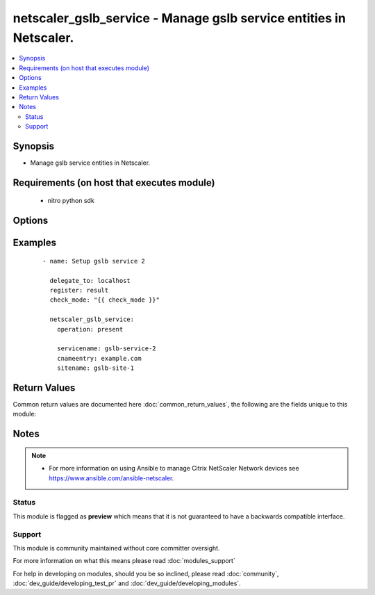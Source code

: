 .. _netscaler_gslb_service:


netscaler_gslb_service - Manage gslb service entities in Netscaler.
+++++++++++++++++++++++++++++++++++++++++++++++++++++++++++++++++++

.. versionadded:: 2.4.0


.. contents::
   :local:
   :depth: 2


Synopsis
--------

* Manage gslb service entities in Netscaler.


Requirements (on host that executes module)
-------------------------------------------

  * nitro python sdk


Options
-------

.. raw:: html

    <table border=1 cellpadding=4>
    <tr>
    <th class="head">parameter</th>
    <th class="head">required</th>
    <th class="head">default</th>
    <th class="head">choices</th>
    <th class="head">comments</th>
    </tr>
                <tr><td>appflowlog<br/><div style="font-size: small;"></div></td>
    <td>no</td>
    <td></td>
        <td><ul><li>enabled</li><li>disabled</li></ul></td>
        <td><div>Enable logging appflow flow information.</div>        </td></tr>
                <tr><td>cip<br/><div style="font-size: small;"></div></td>
    <td>no</td>
    <td></td>
        <td><ul><li>enabled</li><li>disabled</li></ul></td>
        <td><div>In the request that is forwarded to the GSLB service, insert a header that stores the client's IP address. Client IP header insertion is used in connection-proxy based site persistence.</div>        </td></tr>
                <tr><td>cipheader<br/><div style="font-size: small;"></div></td>
    <td>no</td>
    <td></td>
        <td></td>
        <td><div>Name for the HTTP header that stores the client's IP address. Used with the Client IP option. If client IP header insertion is enabled on the service and a name is not specified for the header, the NetScaler appliance uses the name specified by the cipHeader parameter in the set ns param command or, in the GUI, the Client IP Header parameter in the Configure HTTP Parameters dialog box.</div><div>Minimum length = 1</div>        </td></tr>
                <tr><td>clttimeout<br/><div style="font-size: small;"></div></td>
    <td>no</td>
    <td></td>
        <td></td>
        <td><div>Idle time, in seconds, after which a client connection is terminated. Applicable if connection proxy based site persistence is used.</div><div>Minimum value = 0</div><div>Maximum value = 31536000</div>        </td></tr>
                <tr><td>cnameentry<br/><div style="font-size: small;"></div></td>
    <td>no</td>
    <td></td>
        <td></td>
        <td><div>Canonical name of the GSLB service. Used in CNAME-based GSLB.</div><div>Minimum length = 1</div>        </td></tr>
                <tr><td>comment<br/><div style="font-size: small;"></div></td>
    <td>no</td>
    <td></td>
        <td></td>
        <td><div>Any comments that you might want to associate with the GSLB service.</div>        </td></tr>
                <tr><td>downstateflush<br/><div style="font-size: small;"></div></td>
    <td>no</td>
    <td></td>
        <td><ul><li>enabled</li><li>disabled</li></ul></td>
        <td><div>Flush all active transactions associated with the GSLB service when its state transitions from UP to DOWN. Do not enable this option for services that must complete their transactions. Applicable if connection proxy based site persistence is used.</div>        </td></tr>
                <tr><td>hashid<br/><div style="font-size: small;"></div></td>
    <td>no</td>
    <td></td>
        <td></td>
        <td><div>Unique hash identifier for the GSLB service, used by hash based load balancing methods.</div><div>Minimum value = <code>1</code></div>        </td></tr>
                <tr><td>healthmonitor<br/><div style="font-size: small;"></div></td>
    <td>no</td>
    <td></td>
        <td><ul><li>yes</li><li>no</li></ul></td>
        <td><div>Monitor the health of the GSLB service.</div>        </td></tr>
                <tr><td>ipaddress<br/><div style="font-size: small;"></div></td>
    <td>no</td>
    <td></td>
        <td></td>
        <td><div>IP address for the GSLB service. Should represent a load balancing, content switching, or VPN virtual server on the NetScaler appliance, or the IP address of another load balancing device.</div>        </td></tr>
                <tr><td>maxaaausers<br/><div style="font-size: small;"></div></td>
    <td>no</td>
    <td></td>
        <td></td>
        <td><div>Maximum number of SSL VPN users that can be logged on concurrently to the VPN virtual server that is represented by this GSLB service. A GSLB service whose user count reaches the maximum is not considered when a GSLB decision is made, until the count drops below the maximum.</div><div>Minimum value = <code>0</code></div><div>Maximum value = <code>65535</code></div>        </td></tr>
                <tr><td>maxbandwidth<br/><div style="font-size: small;"></div></td>
    <td>no</td>
    <td></td>
        <td></td>
        <td><div>Integer specifying the maximum bandwidth allowed for the service. A GSLB service whose bandwidth reaches the maximum is not considered when a GSLB decision is made, until its bandwidth consumption drops below the maximum.</div>        </td></tr>
                <tr><td>maxclient<br/><div style="font-size: small;"></div></td>
    <td>no</td>
    <td></td>
        <td></td>
        <td><div>The maximum number of open connections that the service can support at any given time. A GSLB service whose connection count reaches the maximum is not considered when a GSLB decision is made, until the connection count drops below the maximum.</div><div>Minimum value = <code>0</code></div><div>Maximum value = <code>4294967294</code></div>        </td></tr>
                <tr><td rowspan="2">monitor_bindings<br/><div style="font-size: small;"></div></td>
    <td>no</td>
    <td></td><td></td>
    <td> <div>Bind monitors to this gslb service</div>    </tr>
    <tr>
    <td colspan="5">
    <table border=1 cellpadding=4>
    <caption><b>Dictionary object monitor_bindings</b></caption>
    <tr>
    <th class="head">parameter</th>
    <th class="head">required</th>
    <th class="head">default</th>
    <th class="head">choices</th>
    <th class="head">comments</th>
    </tr>
                    <tr><td>monitor_name<br/><div style="font-size: small;"></div></td>
        <td>no</td>
        <td></td>
                <td></td>
                <td><div>Monitor name.</div>        </td></tr>
                    <tr><td>weight<br/><div style="font-size: small;"></div></td>
        <td>no</td>
        <td></td>
                <td></td>
                <td><div>Weight to assign to the monitor-service binding.</div><div>A larger number specifies a greater weight.</div><div>Contributes to the monitoring threshold, which determines the state of the service.</div><div>Minimum value = <code>1</code></div><div>Maximum value = <code>100</code></div>        </td></tr>
        </table>
    </td>
    </tr>
        </td></tr>
                <tr><td>monthreshold<br/><div style="font-size: small;"></div></td>
    <td>no</td>
    <td></td>
        <td></td>
        <td><div>Monitoring threshold value for the GSLB service. If the sum of the weights of the monitors that are bound to this GSLB service and are in the UP state is not equal to or greater than this threshold value, the service is marked as DOWN.</div><div>Minimum value = <code>0</code></div><div>Maximum value = <code>65535</code></div>        </td></tr>
                <tr><td>nitro_pass<br/><div style="font-size: small;"></div></td>
    <td>yes</td>
    <td></td>
        <td></td>
        <td><div>The password with which to authenticate to the netscaler node.</div>        </td></tr>
                <tr><td>nitro_protocol<br/><div style="font-size: small;"></div></td>
    <td>no</td>
    <td>http</td>
        <td><ul><li>http</li><li>https</li></ul></td>
        <td><div>Which protocol to use when accessing the nitro API objects.</div>        </td></tr>
                <tr><td>nitro_timeout<br/><div style="font-size: small;"></div></td>
    <td>no</td>
    <td>310</td>
        <td></td>
        <td><div>Time in seconds until a timeout error is thrown when establishing a new session with Netscaler</div>        </td></tr>
                <tr><td>nitro_user<br/><div style="font-size: small;"></div></td>
    <td>yes</td>
    <td></td>
        <td></td>
        <td><div>The username with which to authenticate to the netscaler node.</div>        </td></tr>
                <tr><td>nsip<br/><div style="font-size: small;"></div></td>
    <td>yes</td>
    <td></td>
        <td></td>
        <td><div>The ip address of the netscaler appliance where the nitro API calls will be made.</div><div>The port can be specified with the colon (:). E.g. 192.168.1.1:555.</div>        </td></tr>
                <tr><td>port<br/><div style="font-size: small;"></div></td>
    <td>no</td>
    <td></td>
        <td></td>
        <td><div>Port on which the load balancing entity represented by this GSLB service listens.</div><div>Minimum value = 1</div><div>Range 1 - 65535</div><div>* in CLI is represented as 65535 in NITRO API</div>        </td></tr>
                <tr><td>publicip<br/><div style="font-size: small;"></div></td>
    <td>no</td>
    <td></td>
        <td></td>
        <td><div>The public IP address that a NAT device translates to the GSLB service's private IP address. Optional.</div>        </td></tr>
                <tr><td>publicport<br/><div style="font-size: small;"></div></td>
    <td>no</td>
    <td></td>
        <td></td>
        <td><div>The public port associated with the GSLB service's public IP address. The port is mapped to the service's private port number. Applicable to the local GSLB service. Optional.</div>        </td></tr>
                <tr><td>save_config<br/><div style="font-size: small;"></div></td>
    <td>no</td>
    <td>True</td>
        <td><ul><li>yes</li><li>no</li></ul></td>
        <td><div>If true the module will save the configuration on the netscaler node if it makes any changes.</div><div>The module will not save the configuration on the netscaler node if it made no changes.</div>        </td></tr>
                <tr><td>servername<br/><div style="font-size: small;"></div></td>
    <td>no</td>
    <td></td>
        <td></td>
        <td><div>Name of the server hosting the GSLB service.</div><div>Minimum length = 1</div>        </td></tr>
                <tr><td>servicename<br/><div style="font-size: small;"></div></td>
    <td>no</td>
    <td></td>
        <td></td>
        <td><div>Name for the GSLB service. Must begin with an ASCII alphanumeric or underscore <code>_</code> character, and must contain only ASCII alphanumeric, underscore <code>_</code>, hash <code>#</code>, period <code>.</code>, space, colon <code>:</code>, at <code>@</code>, equals <code>=</code>, and hyphen <code>-</code> characters. Can be changed after the GSLB service is created.</div><div></div><div>Minimum length = 1</div>        </td></tr>
                <tr><td>servicetype<br/><div style="font-size: small;"></div></td>
    <td>no</td>
    <td></td>
        <td><ul><li>HTTP</li><li>FTP</li><li>TCP</li><li>UDP</li><li>SSL</li><li>SSL_BRIDGE</li><li>SSL_TCP</li><li>NNTP</li><li>ANY</li><li>SIP_UDP</li><li>SIP_TCP</li><li>SIP_SSL</li><li>RADIUS</li><li>RDP</li><li>RTSP</li><li>MYSQL</li><li>MSSQL</li><li>ORACLE</li></ul></td>
        <td><div>Type of service to create.</div>        </td></tr>
                <tr><td>sitename<br/><div style="font-size: small;"></div></td>
    <td>no</td>
    <td></td>
        <td></td>
        <td><div>Name of the GSLB site to which the service belongs.</div><div>Minimum length = 1</div>        </td></tr>
                <tr><td>sitepersistence<br/><div style="font-size: small;"></div></td>
    <td>no</td>
    <td></td>
        <td><ul><li>ConnectionProxy</li><li>HTTPRedirect</li><li>NONE</li></ul></td>
        <td><div>Use cookie-based site persistence. Applicable only to <code>HTTP</code> and <code>SSL</code> GSLB services.</div>        </td></tr>
                <tr><td>siteprefix<br/><div style="font-size: small;"></div></td>
    <td>no</td>
    <td></td>
        <td></td>
        <td><div>The site's prefix string. When the service is bound to a GSLB virtual server, a GSLB site domain is generated internally for each bound service-domain pair by concatenating the site prefix of the service and the name of the domain. If the special string NONE is specified, the site-prefix string is unset. When implementing HTTP redirect site persistence, the NetScaler appliance redirects GSLB requests to GSLB services by using their site domains.</div>        </td></tr>
                <tr><td>state<br/><div style="font-size: small;"></div></td>
    <td>no</td>
    <td>present</td>
        <td><ul><li>present</li><li>absent</li></ul></td>
        <td><div>The state of the resource being configured by the module on the netscaler node.</div><div>When present the resource will be created if needed and configured according to the module's parameters.</div><div>When absent the resource will be deleted from the netscaler node.</div>        </td></tr>
                <tr><td>validate_certs<br/><div style="font-size: small;"></div></td>
    <td>no</td>
    <td>yes</td>
        <td></td>
        <td><div>If <code>no</code>, SSL certificates will not be validated. This should only be used on personally controlled sites using self-signed certificates.</div>        </td></tr>
        </table>
    </br>



Examples
--------

 ::

    
    - name: Setup gslb service 2
    
      delegate_to: localhost
      register: result
      check_mode: "{{ check_mode }}"
    
      netscaler_gslb_service:
        operation: present
    
        servicename: gslb-service-2
        cnameentry: example.com
        sitename: gslb-site-1

Return Values
-------------

Common return values are documented here :doc:`common_return_values`, the following are the fields unique to this module:

.. raw:: html

    <table border=1 cellpadding=4>
    <tr>
    <th class="head">name</th>
    <th class="head">description</th>
    <th class="head">returned</th>
    <th class="head">type</th>
    <th class="head">sample</th>
    </tr>

        <tr>
        <td> msg </td>
        <td> Message detailing the failure reason </td>
        <td align=center> failure </td>
        <td align=center> string </td>
        <td align=center> Action does not exist </td>
    </tr>
            <tr>
        <td> diff </td>
        <td> List of differences between the actual configured object and the configuration specified in the module </td>
        <td align=center> failure </td>
        <td align=center> dictionary </td>
        <td align=center> { 'targetlbvserver': 'difference. ours: (str) server1 other: (str) server2' } </td>
    </tr>
        <tr><td>contains: </td>
    <td colspan=4>
        <table border=1 cellpadding=2>
        <tr>
        <th class="head">name</th>
        <th class="head">description</th>
        <th class="head">returned</th>
        <th class="head">type</th>
        <th class="head">sample</th>
        </tr>

        
        </table>
    </td></tr>

            <tr>
        <td> loglines </td>
        <td> list of logged messages by the module </td>
        <td align=center> always </td>
        <td align=center> list </td>
        <td align=center> ['message 1', 'message 2'] </td>
    </tr>
        
    </table>
    </br></br>

Notes
-----

.. note::
    - For more information on using Ansible to manage Citrix NetScaler Network devices see https://www.ansible.com/ansible-netscaler.



Status
~~~~~~

This module is flagged as **preview** which means that it is not guaranteed to have a backwards compatible interface.


Support
~~~~~~~

This module is community maintained without core committer oversight.

For more information on what this means please read :doc:`modules_support`


For help in developing on modules, should you be so inclined, please read :doc:`community`, :doc:`dev_guide/developing_test_pr` and :doc:`dev_guide/developing_modules`.
